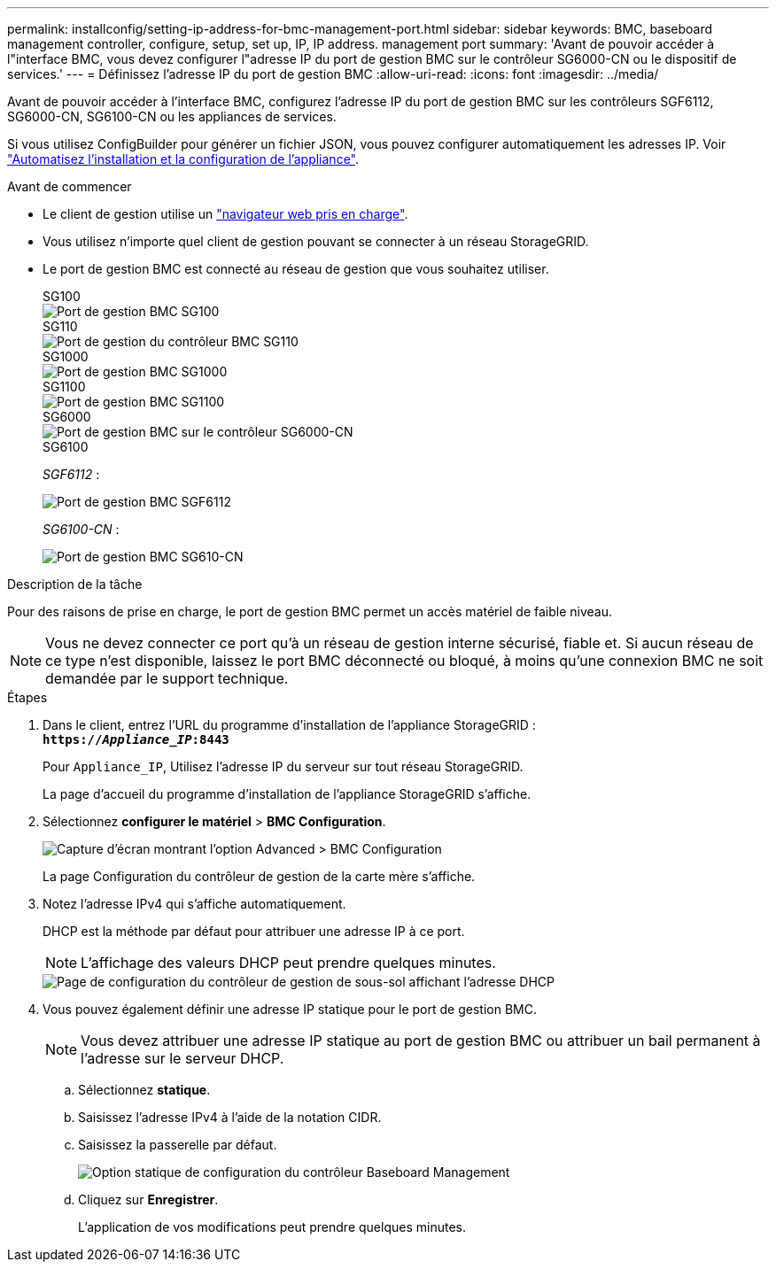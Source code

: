---
permalink: installconfig/setting-ip-address-for-bmc-management-port.html 
sidebar: sidebar 
keywords: BMC, baseboard management controller, configure, setup, set up, IP, IP address. management port 
summary: 'Avant de pouvoir accéder à l"interface BMC, vous devez configurer l"adresse IP du port de gestion BMC sur le contrôleur SG6000-CN ou le dispositif de services.' 
---
= Définissez l'adresse IP du port de gestion BMC
:allow-uri-read: 
:icons: font
:imagesdir: ../media/


[role="lead"]
Avant de pouvoir accéder à l'interface BMC, configurez l'adresse IP du port de gestion BMC sur les contrôleurs SGF6112, SG6000-CN, SG6100-CN ou les appliances de services.

Si vous utilisez ConfigBuilder pour générer un fichier JSON, vous pouvez configurer automatiquement les adresses IP. Voir link:automating-appliance-installation-and-configuration.html["Automatisez l'installation et la configuration de l'appliance"].

.Avant de commencer
* Le client de gestion utilise un https://docs.netapp.com/us-en/storagegrid/admin/web-browser-requirements.html["navigateur web pris en charge"^].
* Vous utilisez n'importe quel client de gestion pouvant se connecter à un réseau StorageGRID.
* Le port de gestion BMC est connecté au réseau de gestion que vous souhaitez utiliser.
+
[role="tabbed-block"]
====
.SG100
--
image::../media/sg100_bmc_management_port.png[Port de gestion BMC SG100]

--
.SG110
--
image::../media/sgf6112_cn_bmc_management_port.png[Port de gestion du contrôleur BMC SG110]

--
.SG1000
--
image::../media/sg1000_bmc_management_port.png[Port de gestion BMC SG1000]

--
.SG1100
--
image::../media/sg1100_bmc_management_port.png[Port de gestion BMC SG1100]

--
.SG6000
--
image::../media/sg6000_cn_bmc_management_port.gif[Port de gestion BMC sur le contrôleur SG6000-CN]

--
.SG6100
--
_SGF6112_ :

image::../media/sgf6112_cn_bmc_management_port.png[Port de gestion BMC SGF6112]

_SG6100-CN_ :

image::../media/sg6100_cn_bmc_management_port.png[Port de gestion BMC SG610-CN]

--
====


.Description de la tâche
Pour des raisons de prise en charge, le port de gestion BMC permet un accès matériel de faible niveau.


NOTE: Vous ne devez connecter ce port qu'à un réseau de gestion interne sécurisé, fiable et. Si aucun réseau de ce type n'est disponible, laissez le port BMC déconnecté ou bloqué, à moins qu'une connexion BMC ne soit demandée par le support technique.

.Étapes
. Dans le client, entrez l'URL du programme d'installation de l'appliance StorageGRID : +
`*https://_Appliance_IP_:8443*`
+
Pour `Appliance_IP`, Utilisez l'adresse IP du serveur sur tout réseau StorageGRID.

+
La page d'accueil du programme d'installation de l'appliance StorageGRID s'affiche.

. Sélectionnez *configurer le matériel* > *BMC Configuration*.
+
image::../media/bmc_configuration_page.gif[Capture d'écran montrant l'option Advanced > BMC Configuration]

+
La page Configuration du contrôleur de gestion de la carte mère s'affiche.

. Notez l'adresse IPv4 qui s'affiche automatiquement.
+
DHCP est la méthode par défaut pour attribuer une adresse IP à ce port.

+

NOTE: L'affichage des valeurs DHCP peut prendre quelques minutes.

+
image::../media/bmc_configuration_dhcp_address.gif[Page de configuration du contrôleur de gestion de sous-sol affichant l'adresse DHCP]

. Vous pouvez également définir une adresse IP statique pour le port de gestion BMC.
+

NOTE: Vous devez attribuer une adresse IP statique au port de gestion BMC ou attribuer un bail permanent à l'adresse sur le serveur DHCP.

+
.. Sélectionnez *statique*.
.. Saisissez l'adresse IPv4 à l'aide de la notation CIDR.
.. Saisissez la passerelle par défaut.
+
image::../media/bmc_configuration_static_ip.gif[Option statique de configuration du contrôleur Baseboard Management]

.. Cliquez sur *Enregistrer*.
+
L'application de vos modifications peut prendre quelques minutes.





